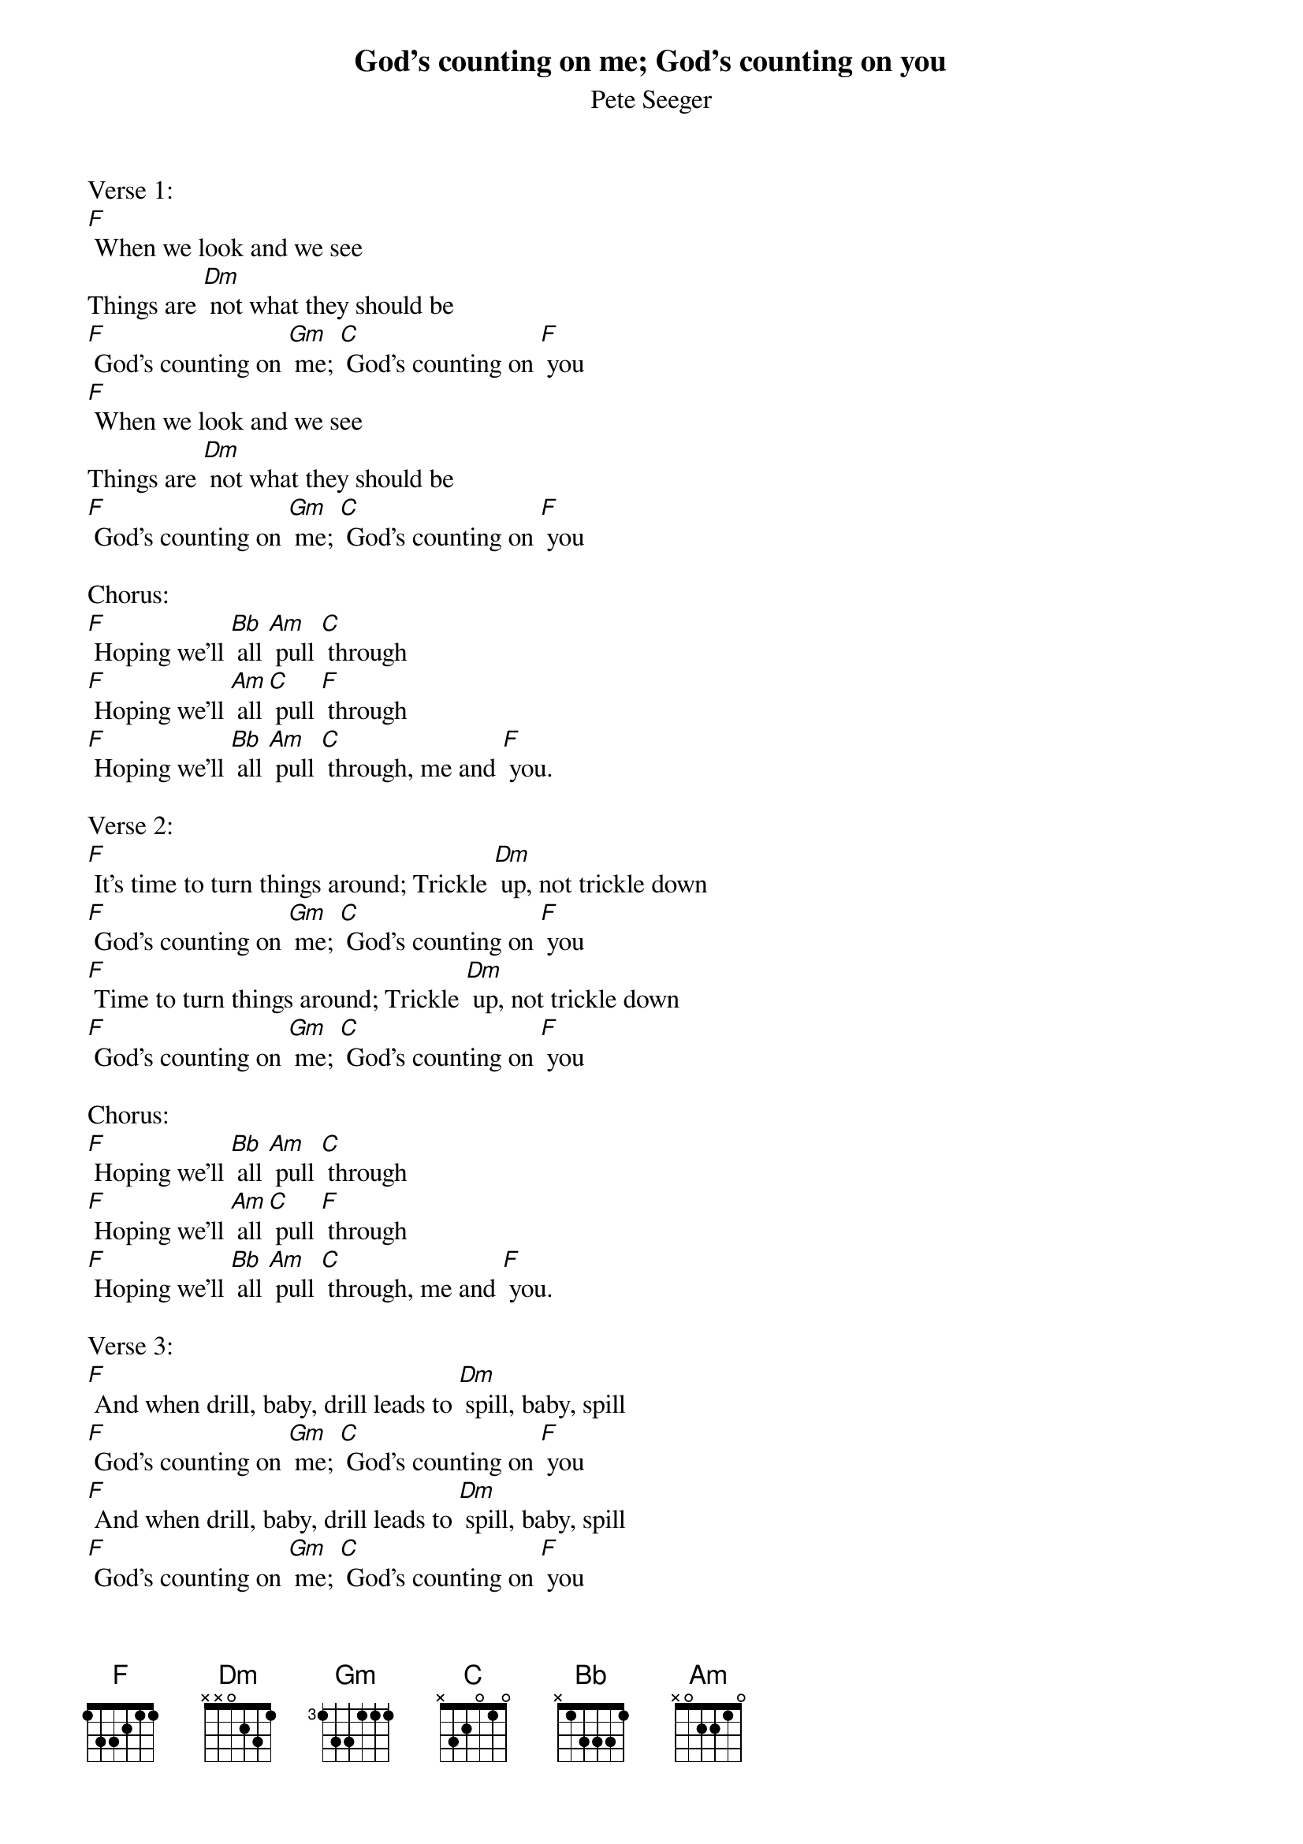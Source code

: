 {t: God's counting on me; God's counting on you}
{st:Pete Seeger}

Verse 1:
[F] When we look and we see
Things are [Dm] not what they should be
[F] God's counting on [Gm] me; [C] God's counting on [F] you
[F] When we look and we see
Things are [Dm] not what they should be
[F] God's counting on [Gm] me; [C] God's counting on [F] you

Chorus:
[F] Hoping we'll [Bb] all [Am] pull [C] through
[F] Hoping we'll [Am] all [C] pull [F] through
[F] Hoping we'll [Bb] all [Am] pull [C] through, me and [F] you.

Verse 2:
[F] It's time to turn things around; Trickle [Dm] up, not trickle down
[F] God's counting on [Gm] me; [C] God's counting on [F] you
[F] Time to turn things around; Trickle [Dm] up, not trickle down
[F] God's counting on [Gm] me; [C] God's counting on [F] you

Chorus:
[F] Hoping we'll [Bb] all [Am] pull [C] through
[F] Hoping we'll [Am] all [C] pull [F] through
[F] Hoping we'll [Bb] all [Am] pull [C] through, me and [F] you.

Verse 3:
[F] And when drill, baby, drill leads to [Dm] spill, baby, spill
[F] God's counting on [Gm] me; [C] God's counting on [F] you
[F] And when drill, baby, drill leads to [Dm] spill, baby, spill
[F] God's counting on [Gm] me; [C] God's counting on [F] you

Chorus:
[F] Hoping we'll [Bb] all [Am] pull [C] through
[F] Hoping we'll [Am] all [C] pull [F] through
[F] Hoping we'll [Bb] all [Am] pull [C] through, me and [F] you.

Verse 4:
[F] There's big problems to be solved; let's get [Dm] everyone involved.
[F] God's counting on [Gm] me; [C] God's counting on [F] you
[F] There's big problems to be solved; let's get [Dm] everyone involved.
[F] God's counting on [Gm] me; [C] God's counting on [F] you

Chorus:
[F] Hoping we'll [Bb] all [Am] pull [C] through
[F] Hoping we'll [Am] all [C] pull [F] through
[F] Hoping we'll [Bb] all [Am] pull [C] through, me and [F] you.

Verse 5:
[F] Don't give up, don't give in; workin' to-[Dm]-gether we all can win.
[F] God's counting on [Gm] me; [C] God's counting on [F] you
[F] Don't give up, don't give in; workin' to-[Dm] -gether we all can win.
[F] God's counting on [Gm] me; [C] God's counting on [F] you

Chorus:
[F] Hoping we'll [Bb] all [Am] pull [C] through
[F] Hoping we'll [Am] all [C] pull [F] through
[F] Hoping we'll [Bb] all [Am] pull [C] through, me and [F] you.

Verse 6:
[F] What we do now, you and me will af-[Dm]-fect eternity.
[F] God's counting on [Gm] me; [C] God's counting on [F] you
[F] What we do now, you and me will af-[Dm]-fect eternity.
[F] God's counting on [Gm] me; [C] God's counting on [F] you

Chorus:
[F] Hoping we'll [Bb] all [Am] pull [C] through
[F] Hoping we'll [Am] all [C] pull [F] through
[F] Hoping we'll [Bb] all [Am] pull [C] through, me and [F] you.

Verse 7:
[F] When we work with younger folks we can [Dm] never give up hope.
[F] God's counting on [Gm] me; [C] God's counting on [F] you
[F] When we work with younger folks we can [Dm] never give up hope.
[F] God's counting on [Gm] me; [C] God's counting on [F] you

Chorus:
[F] Hoping we'll [Bb] all [Am] pull [C] through
[F] Hoping we'll [Am] all [C] pull [F] through
[F] Hoping we'll [Bb] all [Am] pull [C] through, me and [F] you.
